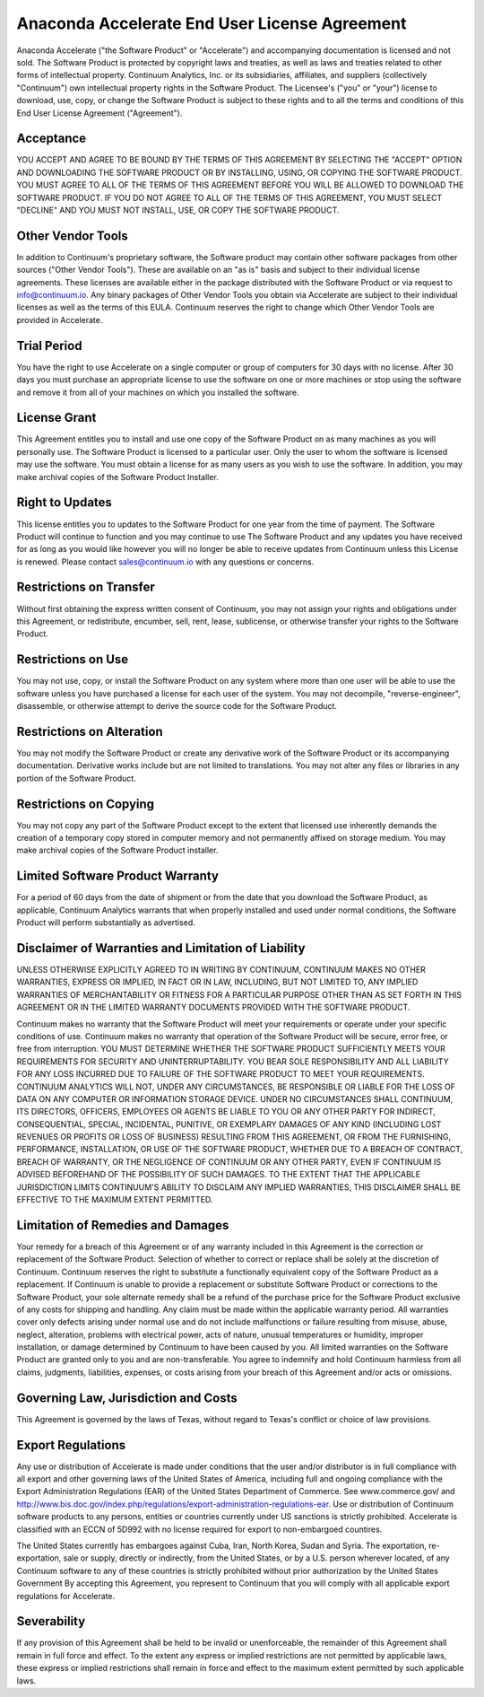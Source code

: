 ==============================================
Anaconda Accelerate End User License Agreement
==============================================
Anaconda Accelerate ("the Software Product" or "Accelerate") and accompanying documentation is licensed and not sold. The Software Product is protected by copyright laws and treaties, as well as laws and treaties related to other forms of intellectual property. Continuum Analytics, Inc. or its subsidiaries, affiliates, and suppliers (collectively "Continuum") own intellectual property rights in the Software Product. The Licensee's ("you" or "your") license to download, use, copy, or change the Software Product is subject to these rights and to all the terms and conditions of this End User License Agreement ("Agreement").

Acceptance
===========
YOU ACCEPT AND AGREE TO BE BOUND BY THE TERMS OF THIS AGREEMENT BY SELECTING THE "ACCEPT" OPTION AND DOWNLOADING THE SOFTWARE PRODUCT OR BY INSTALLING, USING, OR COPYING THE SOFTWARE PRODUCT. YOU MUST AGREE TO ALL OF THE TERMS OF THIS AGREEMENT BEFORE YOU WILL BE ALLOWED TO DOWNLOAD THE SOFTWARE PRODUCT. IF YOU DO NOT AGREE TO ALL OF THE TERMS OF THIS AGREEMENT, YOU MUST SELECT "DECLINE" AND YOU MUST NOT INSTALL, USE, OR COPY THE SOFTWARE PRODUCT.

Other Vendor Tools
==================
In addition to Continuum's proprietary software, the Software product may contain other software packages from other sources ("Other Vendor Tools").   These are available on an "as is" basis and subject to their individual license agreements.   These licenses are available either in the package distributed with the Software Product or via request to info@continuum.io.  Any binary packages of Other Vendor Tools you obtain via Accelerate are subject to their individual licenses as well as the terms of this EULA.  Continuum reserves the right to change which Other Vendor Tools are provided in Accelerate. 

Trial Period
============
You have the right to use Accelerate on a single computer or group of computers for 30 days with no license.   After 30 days you must purchase an appropriate license to use the software on one or more machines or stop using the software and remove it from all of your machines on which you installed the software. 

License Grant
=============
This Agreement entitles you to install and use one copy of the Software Product on as many machines as you will personally use.   The Software Product is licensed to a particular user.  Only the user to whom the software is licensed may use the software. You must obtain a license for as many users as you wish to use the software.    In addition, you may make archival copies of the Software Product Installer.  

Right to Updates
================
This license entitles you to updates to the Software Product for one year from the time of payment.  The Software Product will continue to function and you may continue to use The Software Product and any updates you have received for as long as you would like however you will no longer be able to receive updates from Continuum unless this License is renewed. Please contact sales@continuum.io with any questions or concerns. 

Restrictions on Transfer
========================
Without first obtaining the express written consent of Continuum, you may not assign your rights and obligations under this Agreement, or redistribute, encumber, sell, rent, lease, sublicense, or otherwise transfer your rights to the Software Product.

Restrictions on Use
===================
You may not use, copy, or install the Software Product on any system where more than one user will be able to use the software unless you have purchased a license for each user of the system.  You may not decompile, "reverse-engineer", disassemble, or otherwise attempt to derive the source code for the Software Product.

Restrictions on Alteration
==========================
You may not modify the Software Product or create any derivative work of the Software Product or its accompanying documentation. Derivative works include but are not limited to translations. You may not alter any files or libraries in any portion of the Software Product.

Restrictions on Copying
=======================
You may not copy any part of the Software Product except to the extent that licensed use inherently demands the creation of a temporary copy stored in computer memory and not permanently affixed on storage medium. You may make archival copies of the Software Product installer.

Limited Software Product Warranty
=================================
For a period of 60 days from the date of shipment or from the date that you download the Software Product, as applicable, Continuum Analytics warrants that when properly installed and used under normal conditions, the Software Product will perform substantially as advertised.

Disclaimer of Warranties and Limitation of Liability
====================================================
UNLESS OTHERWISE EXPLICITLY AGREED TO IN WRITING BY CONTINUUM, CONTINUUM MAKES NO OTHER WARRANTIES, EXPRESS OR IMPLIED, IN FACT OR IN LAW, INCLUDING, BUT NOT LIMITED TO, ANY IMPLIED WARRANTIES OF MERCHANTABILITY OR FITNESS FOR A PARTICULAR PURPOSE OTHER THAN AS SET FORTH IN THIS AGREEMENT OR IN THE LIMITED WARRANTY DOCUMENTS PROVIDED WITH THE SOFTWARE PRODUCT.

Continuum makes no warranty that the Software Product will meet your requirements or operate under your specific conditions of use. Continuum makes no warranty that operation of the Software Product will be secure, error free, or free from interruption. YOU MUST DETERMINE WHETHER THE SOFTWARE PRODUCT SUFFICIENTLY MEETS YOUR REQUIREMENTS FOR SECURITY AND UNINTERRUPTABILITY. YOU BEAR SOLE RESPONSIBILITY AND ALL LIABILITY FOR ANY LOSS INCURRED DUE TO FAILURE OF THE SOFTWARE PRODUCT TO MEET YOUR REQUIREMENTS. CONTINUUM ANALYTICS WILL NOT, UNDER ANY CIRCUMSTANCES, BE RESPONSIBLE OR LIABLE FOR THE LOSS OF DATA ON ANY COMPUTER OR INFORMATION STORAGE DEVICE.
UNDER NO CIRCUMSTANCES SHALL CONTINUUM, ITS DIRECTORS, OFFICERS, EMPLOYEES OR AGENTS BE LIABLE TO YOU OR ANY OTHER PARTY FOR INDIRECT, CONSEQUENTIAL, SPECIAL, INCIDENTAL, PUNITIVE, OR EXEMPLARY DAMAGES OF ANY KIND (INCLUDING LOST REVENUES OR PROFITS OR LOSS OF BUSINESS) RESULTING FROM THIS AGREEMENT, OR FROM THE FURNISHING, PERFORMANCE, INSTALLATION, OR USE OF THE SOFTWARE PRODUCT, WHETHER DUE TO A BREACH OF CONTRACT, BREACH OF WARRANTY, OR THE NEGLIGENCE OF CONTINUUM OR ANY OTHER PARTY, EVEN IF CONTINUUM IS ADVISED BEFOREHAND OF THE POSSIBILITY OF SUCH DAMAGES. TO THE EXTENT THAT THE APPLICABLE JURISDICTION LIMITS CONTINUUM'S ABILITY TO DISCLAIM ANY IMPLIED WARRANTIES, THIS DISCLAIMER SHALL BE EFFECTIVE TO THE MAXIMUM EXTENT PERMITTED.

Limitation of Remedies and Damages
==================================
Your remedy for a breach of this Agreement or of any warranty included in this Agreement is the correction or replacement of the Software Product. Selection of whether to correct or replace shall be solely at the discretion of Continuum. Continuum reserves the right to substitute a functionally equivalent copy of the Software Product as a replacement. If Continuum is unable to provide a replacement or substitute Software Product or corrections to the Software Product, your sole alternate remedy shall be a refund of the purchase price for the Software Product exclusive of any costs for shipping and handling.
Any claim must be made within the applicable warranty period. All warranties cover only defects arising under normal use and do not include malfunctions or failure resulting from misuse, abuse, neglect, alteration, problems with electrical power, acts of nature, unusual temperatures or humidity, improper installation, or damage determined by Continuum  to have been caused by you. All limited warranties on the Software Product are granted only to you and are non-transferable. You agree to indemnify and hold Continuum harmless from all claims, judgments, liabilities, expenses, or costs arising from your breach of this Agreement and/or acts or omissions.

Governing Law, Jurisdiction and Costs
=====================================
This Agreement is governed by the laws of Texas, without regard to Texas's conflict or choice of law provisions.

Export Regulations
==================
Any use or distribution of Accelerate is made under conditions that the user and/or distributor is in full compliance with all export and other governing laws of the United States of America, including full and ongoing compliance with the Export Administration Regulations (EAR) of the United States Department of Commerce. See www.commerce.gov/ and 
http://www.bis.doc.gov/index.php/regulations/export-administration-regulations-ear.  Use or distribution of Continuum software products to any persons, entities or countries currently under US sanctions is strictly prohibited.   Accelerate is classified with an ECCN of 5D992 with no license required for export to non-embargoed countires. 

The United States currently has embargoes against Cuba, Iran, North Korea, Sudan and Syria. The exportation, re-exportation, sale or supply, directly or indirectly, from the United States, or by a U.S. person wherever located, of any Continuum software to any of these countries is strictly prohibited without prior authorization by the United States Government  By accepting this Agreement, you represent to Continuum that you will comply with all applicable export regulations for Accelerate.

Severability
============
If any provision of this Agreement shall be held to be invalid or unenforceable, the remainder of this Agreement shall remain in full force and effect. To the extent any express or implied restrictions are not permitted by applicable laws, these express or implied restrictions shall remain in force and effect to the maximum extent permitted by such applicable laws.

